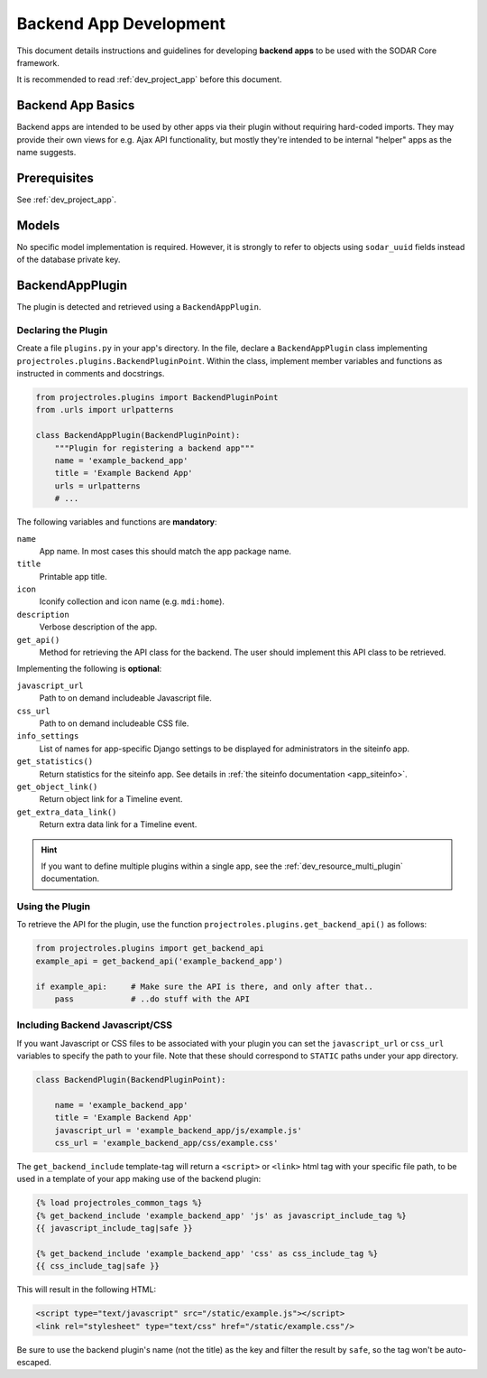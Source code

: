 .. _dev_backend_app:


Backend App Development
^^^^^^^^^^^^^^^^^^^^^^^

This document details instructions and guidelines for developing
**backend apps** to be used with the SODAR Core framework.

It is recommended to read :ref:`dev_project_app` before this document.


Backend App Basics
==================

Backend apps are intended to be used by other apps via their plugin without
requiring hard-coded imports. They may provide their own views for e.g. Ajax API
functionality, but mostly they're intended to be internal "helper" apps as the
name suggests.


Prerequisites
=============

See :ref:`dev_project_app`.


Models
======

No specific model implementation is required. However, it is strongly to refer
to objects using ``sodar_uuid`` fields instead of the database private key.


BackendAppPlugin
================

The plugin is detected and retrieved using a ``BackendAppPlugin``.

Declaring the Plugin
--------------------

Create a file ``plugins.py`` in your app's directory. In the file, declare a
``BackendAppPlugin`` class implementing
``projectroles.plugins.BackendPluginPoint``. Within the class, implement
member variables and functions as instructed in comments and docstrings.

.. code-block:: python

    from projectroles.plugins import BackendPluginPoint
    from .urls import urlpatterns

    class BackendAppPlugin(BackendPluginPoint):
        """Plugin for registering a backend app"""
        name = 'example_backend_app'
        title = 'Example Backend App'
        urls = urlpatterns
        # ...

The following variables and functions are **mandatory**:

``name``
    App name. In most cases this should match the app package name.
``title``
    Printable app title.
``icon``
    Iconify collection and icon name (e.g. ``mdi:home``).
``description``
    Verbose description of the app.
``get_api()``
    Method for retrieving the API class for the backend. The user should
    implement this API class to be retrieved.

Implementing the following is **optional**:

``javascript_url``
    Path to on demand includeable Javascript file.
``css_url``
    Path to on demand includeable CSS file.
``info_settings``
    List of names for app-specific Django settings to be displayed for
    administrators in the siteinfo app.
``get_statistics()``
    Return statistics for the siteinfo app. See details in
    :ref:`the siteinfo documentation <app_siteinfo>`.
``get_object_link()``
    Return object link for a Timeline event.
``get_extra_data_link()``
    Return extra data link for a Timeline event.

.. hint::

    If you want to define multiple plugins within a single app, see the
    :ref:`dev_resource_multi_plugin` documentation.


Using the Plugin
----------------

To retrieve the API for the plugin, use the
function ``projectroles.plugins.get_backend_api()`` as follows:

.. code-block:: python

    from projectroles.plugins import get_backend_api
    example_api = get_backend_api('example_backend_app')

    if example_api:     # Make sure the API is there, and only after that..
        pass            # ..do stuff with the API

Including Backend Javascript/CSS
--------------------------------

If you want Javascript or CSS files to be associated with your plugin you can
set the ``javascript_url`` or ``css_url`` variables to specify the path to your
file. Note that these should correspond to ``STATIC`` paths under your app
directory.

.. code-block:: python

    class BackendPlugin(BackendPluginPoint):

        name = 'example_backend_app'
        title = 'Example Backend App'
        javascript_url = 'example_backend_app/js/example.js'
        css_url = 'example_backend_app/css/example.css'

The ``get_backend_include`` template-tag will return a ``<script>`` or
``<link>`` html tag with your specific file path, to be used in a template of
your app making use of the backend plugin:

.. code-block:: django

    {% load projectroles_common_tags %}
    {% get_backend_include 'example_backend_app' 'js' as javascript_include_tag %}
    {{ javascript_include_tag|safe }}

    {% get_backend_include 'example_backend_app' 'css' as css_include_tag %}
    {{ css_include_tag|safe }}

This will result in the following HTML:

.. code-block:: html

    <script type="text/javascript" src="/static/example.js"></script>
    <link rel="stylesheet" type="text/css" href="/static/example.css"/>

Be sure to use the backend plugin's name (not the title) as the key and filter
the result by ``safe``, so the tag won't be auto-escaped.
